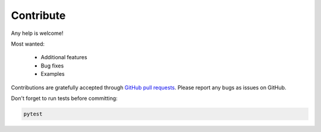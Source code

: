 Contribute
==========

Any help is welcome!

Most wanted:

 * Additional features
 * Bug fixes
 * Examples

Contributions are gratefully accepted through `GitHub pull requests`_.
Please report any bugs as issues on GitHub.

.. _GitHub pull requests: https://github.com/sphinx-doc/sphinx-argparse/

Don't forget to run tests before committing:

.. code:: session

   pytest
